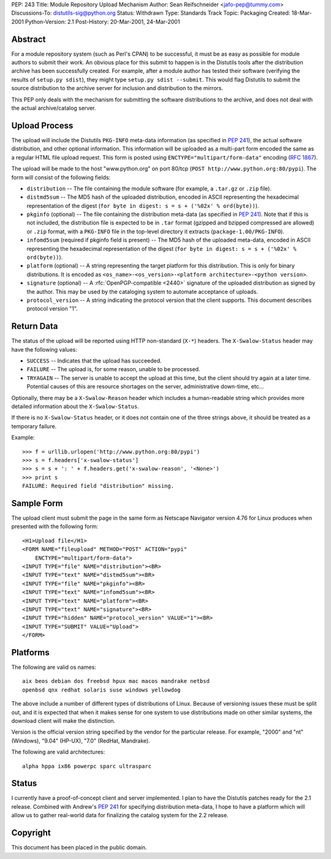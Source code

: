 PEP: 243
Title: Module Repository Upload Mechanism
Author: Sean Reifschneider <jafo-pep@tummy.com>
Discussions-To: distutils-sig@python.org
Status: Withdrawn
Type: Standards Track
Topic: Packaging
Created: 18-Mar-2001
Python-Version: 2.1
Post-History: 20-Mar-2001, 24-Mar-2001


Abstract
========

For a module repository system (such as Perl's CPAN) to be
successful, it must be as easy as possible for module authors to
submit their work.  An obvious place for this submit to happen is
in the Distutils tools after the distribution archive has been
successfully created.  For example, after a module author has
tested their software (verifying the results of ``setup.py sdist``),
they might type ``setup.py sdist --submit``.  This would flag
Distutils to submit the source distribution to the archive server
for inclusion and distribution to the mirrors.

This PEP only deals with the mechanism for submitting the software
distributions to the archive, and does not deal with the actual
archive/catalog server.


Upload Process
==============

The upload will include the Distutils ``PKG-INFO`` meta-data
information (as specified in :pep:`241`), the actual software
distribution, and other optional information.  This information
will be uploaded as a multi-part form encoded the same as a
regular HTML file upload request.  This form is posted using
``ENCTYPE="multipart/form-data"`` encoding (:rfc:`1867`).

The upload will be made to the host "www.python.org" on port
80/tcp (``POST http://www.python.org:80/pypi``).  The form
will consist of the following fields:

- ``distribution`` -- The file containing the module software (for
  example, a ``.tar.gz`` or ``.zip`` file).

- ``distmd5sum`` -- The MD5 hash of the uploaded distribution,
  encoded in ASCII representing the hexadecimal representation
  of the digest (``for byte in digest: s = s + ('%02x' %
  ord(byte))``).

- ``pkginfo`` (optional) -- The file containing the distribution
  meta-data (as specified in :pep:`241`).  Note that if this is
  not included, the distribution file is expected to be in ``.tar``
  format (gzipped and bzipped compressed are allowed) or ``.zip``
  format, with a ``PKG-INFO`` file in the top-level directory it
  extracts (``package-1.00/PKG-INFO``).

- ``infomd5sum`` (required if pkginfo field is present) -- The MD5 hash
  of the uploaded meta-data, encoded in ASCII representing the
  hexadecimal representation of the digest (``for byte in digest:
  s = s + ('%02x' % ord(byte))``).

- ``platform`` (optional) -- A string representing the target
  platform for this distribution.  This is only for binary
  distributions.  It is encoded as
  ``<os_name>-<os_version>-<platform architecture>-<python
  version>``.

- ``signature`` (optional) -- A :rfc:`OpenPGP-compatible <2440>` signature of
  the uploaded distribution as signed by the author.  This may
  be used by the cataloging system to automate acceptance of
  uploads.

- ``protocol_version`` -- A string indicating the protocol version that
  the client supports.  This document describes protocol version "1".


Return Data
===========

The status of the upload will be reported using HTTP non-standard
(``X-*``) headers.  The ``X-Swalow-Status`` header may have the following
values:

- ``SUCCESS`` -- Indicates that the upload has succeeded.

- ``FAILURE`` -- The upload is, for some reason, unable to be
  processed.

- ``TRYAGAIN`` -- The server is unable to accept the upload at this
  time, but the client should try again at a later time.
  Potential causes of this are resource shortages on the server,
  administrative down-time, etc...

Optionally, there may be a ``X-Swalow-Reason`` header which includes a
human-readable string which provides more detailed information about
the ``X-Swalow-Status``.

If there is no ``X-Swalow-Status`` header, or it does not contain one of
the three strings above, it should be treated as a temporary failure.

Example::

    >>> f = urllib.urlopen('http://www.python.org:80/pypi')
    >>> s = f.headers['x-swalow-status']
    >>> s = s + ': ' + f.headers.get('x-swalow-reason', '<None>')
    >>> print s
    FAILURE: Required field "distribution" missing.


Sample Form
===========

The upload client must submit the page in the same form as
Netscape Navigator version 4.76 for Linux produces when presented
with the following form::

    <H1>Upload file</H1>
    <FORM NAME="fileupload" METHOD="POST" ACTION="pypi"
        ENCTYPE="multipart/form-data">
    <INPUT TYPE="file" NAME="distribution"><BR>
    <INPUT TYPE="text" NAME="distmd5sum"><BR>
    <INPUT TYPE="file" NAME="pkginfo"><BR>
    <INPUT TYPE="text" NAME="infomd5sum"><BR>
    <INPUT TYPE="text" NAME="platform"><BR>
    <INPUT TYPE="text" NAME="signature"><BR>
    <INPUT TYPE="hidden" NAME="protocol_version" VALUE="1"><BR>
    <INPUT TYPE="SUBMIT" VALUE="Upload">
    </FORM>


Platforms
=========

The following are valid os names::

    aix beos debian dos freebsd hpux mac macos mandrake netbsd
    openbsd qnx redhat solaris suse windows yellowdog

The above include a number of different types of distributions of
Linux.  Because of versioning issues these must be split out, and
it is expected that when it makes sense for one system to use
distributions made on other similar systems, the download client
will make the distinction.

Version is the official version string specified by the vendor for
the particular release.  For example, "2000" and "nt" (Windows),
"9.04" (HP-UX), "7.0" (RedHat, Mandrake).

The following are valid architectures::

    alpha hppa ix86 powerpc sparc ultrasparc


Status
======

I currently have a proof-of-concept client and server implemented.
I plan to have the Distutils patches ready for the 2.1 release.
Combined with Andrew's :pep:`241` for specifying distribution
meta-data, I hope to have a platform which will allow us to gather
real-world data for finalizing the catalog system for the 2.2
release.


Copyright
=========

This document has been placed in the public domain.
